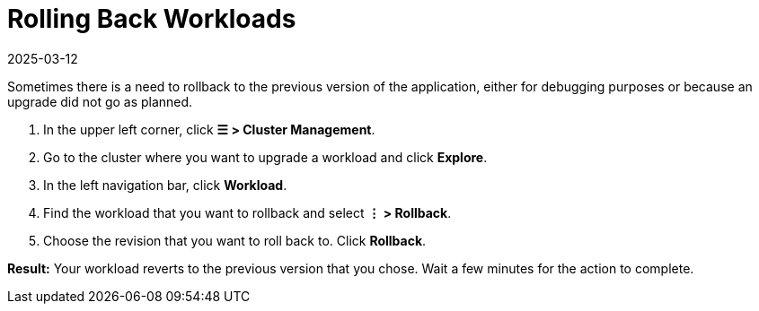 = Rolling Back Workloads
:page-languages: [en, zh]
:revdate: 2025-03-12
:page-revdate: {revdate}

Sometimes there is a need to rollback to the previous version of the application, either for debugging purposes or because an upgrade did not go as planned.

. In the upper left corner, click *☰ > Cluster Management*.
. Go to the cluster where you want to upgrade a workload and click *Explore*.
. In the left navigation bar, click *Workload*.
. Find the workload that you want to rollback and select *⋮ > Rollback*.
. Choose the revision that you want to roll back to. Click *Rollback*.

*Result:* Your workload reverts to the previous version that you chose. Wait a few minutes for the action to complete.

